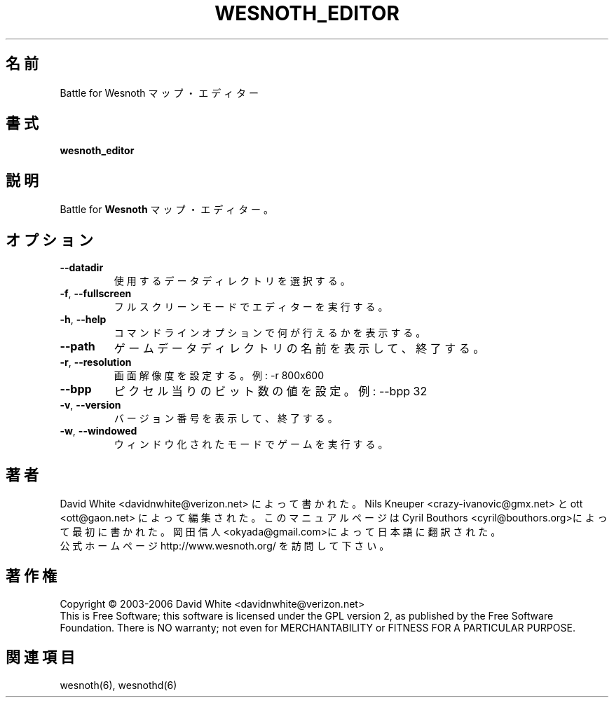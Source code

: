 
.\"*******************************************************************
.\"
.\" This file was generated with po4a. Translate the source file.
.\"
.\"*******************************************************************
.TH WESNOTH_EDITOR 6 2005年6月 wesnoth_editor "Battle for Wesnoth マップ・エディター"

.SH 名前
Battle for Wesnoth マップ・エディター

.SH 書式
\fBwesnoth_editor\fP

.SH 説明
Battle for \fBWesnoth\fP マップ・エディター。

.SH オプション

.TP 
\fB\-\-datadir\fP
使用するデータディレクトリを選択する。

.TP 
\fB\-f\fP,\fB\ \-\-fullscreen\fP
フルスクリーンモードでエディターを実行する。

.TP 
\fB\-h\fP,\fB\ \-\-help\fP
コマンドラインオプションで何が行えるかを表示する。

.TP 
\fB\-\-path\fP
ゲームデータディレクトリの名前を表示して、終了する。

.TP 
\fB\-r\fP,\fB\ \-\-resolution\fP
画面解像度を設定する。 例: \-r 800x600

.TP 
\fB\-\-bpp\fP
ピクセル当りのビット数の値を設定。例: \-\-bpp 32

.TP 
\fB\-v\fP,\fB\ \-\-version\fP
バージョン番号を表示して、終了する。

.TP 
\fB\-w\fP,\fB\ \-\-windowed\fP
ウィンドウ化されたモードでゲームを実行する。

.SH 著者
David White <davidnwhite@verizon.net> によって書かれた。 
Nils Kneuper <crazy\-ivanovic@gmx.net> と ott <ott@gaon.net> 
によって編集された。 このマニュアルページは Cyril 
Bouthors <cyril@bouthors.org>によって最初に書かれた。 
岡田信人 
<okyada@gmail.com>によって日本語に翻訳された。
.br
公式ホームページ http://www.wesnoth.org/ を訪問して下さい。

.SH 著作権
Copyright \(co 2003\-2006 David White <davidnwhite@verizon.net>
.br
This is Free Software; this software is licensed under the GPL version 2, as 
published by the Free Software Foundation.  There is NO warranty; not even 
for MERCHANTABILITY or FITNESS FOR A PARTICULAR PURPOSE.

.SH 関連項目
wesnoth(6), wesnothd(6)
